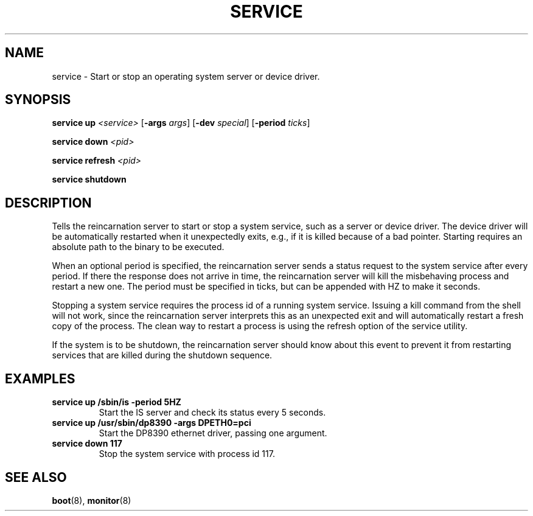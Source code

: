 .TH SERVICE 8
.SH NAME
service \- Start or stop an operating system server or device driver.
.SH SYNOPSIS
.PP
\fBservice up\fR \fI<service>\fR [\fB-args\fR \fIargs\fR]
[\fB-dev\fR \fIspecial\fR] [\fB-period\fR \fIticks\fR]
.PP
\fBservice down\fR \fI<pid>\fR
.PP
\fBservice refresh\fR \fI<pid>\fR
.PP
\fBservice shutdown\fR
.br
.de FL
.TP
\\fB\\$1\\fR
\\$2
..
.de EX
.TP
\\fB\\$1\\fR
\\$2
..
.SH DESCRIPTION
.PP
Tells the reincarnation server to start or stop a system service, such as a
server or device driver. The device driver will be automatically restarted when
it unexpectedly exits, e.g., if it is killed because of a bad pointer. 
Starting requires an absolute path to the binary to be executed.
.PP
When an optional period is specified, the reincarnation server sends a status request to the system service after every period. If there the response does not arrive in time, the reincarnation server will kill the misbehaving process and restart a new one. The period must be specified in ticks, but can be appended with HZ to make it seconds.
.PP
Stopping a system service requires the process id of a running system service. Issuing a kill command from the shell will not work, since the reincarnation server interprets this as an unexpected exit and will automatically restart a fresh copy of the process. The clean way to restart a process is using the refresh option of the service utility.
.PP
If the system is to be shutdown, the reincarnation server should know about this event to prevent it from restarting services that are killed during the shutdown
sequence.
.SH EXAMPLES
.EX "service up /sbin/is -period 5HZ" "Start the IS server and check its status every 5 seconds."
.br
.EX "service up /usr/sbin/dp8390 -args DPETH0=pci" "Start the DP8390 ethernet driver, passing one argument."
.br
.EX "service down 117" "Stop the system service with process id 117."
.br
.SH "SEE ALSO"
.PP
.BR boot (8),
.BR monitor (8)

